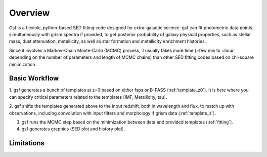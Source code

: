 .. _overview:

Overview
========
Gsf is a flexible, python-based SED fitting code designed for extra-galactic science.
gsf can fit photometric data points, simultaneously with grism spectra if provided, 
to get posterior probability of galaxy physical properties, such as stellar mass, dust attenuation,
metallicity, as well as star formation and metallicity enrichment histories.

Since it involves a Markov-Chain Monte-Carlo (MCMC) process, it usually takes more time 
(~few min to ~hour depending on the number of parameters and length of MCMC chains) than 
other SED fitting codes based on chi-square minimization.


Basic Workflow
--------------
1. gsf generates a bunch of templates at z=0 based on either fsps or B-PASS (:ref:`template_z0`).
It is here where you can specify critical parameters related to the templates 
(IMF, Metallicity, tau).

2. gsf shifts the templates generated above to the input redshift, both in wavelength 
and flux, to match up with observations, including convolution with input filters and 
morphology if grism data (:ref:`template_z`).

3. gsf runs the MCMC step based on the minimization between data and provided templates (:ref:`fitting`).

4. gsf generates graphics (SED plot and history plot).

.. image:: ./plot/flowchart.png


Limitations
-----------
